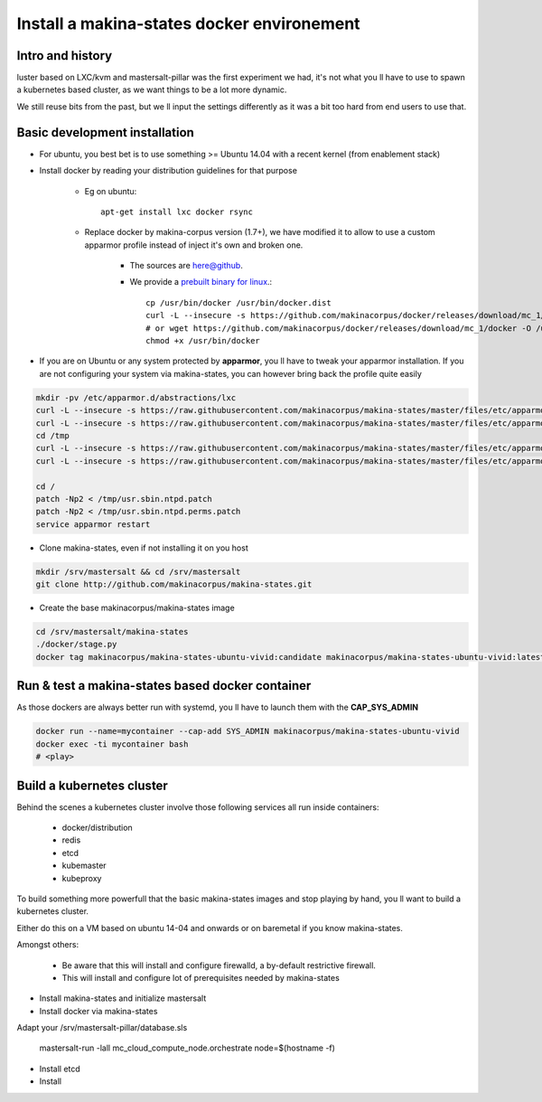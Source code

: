 .. _install_docker:

Install a makina-states docker environement
============================================

Intro and history
------------------------------
luster based on LXC/kvm and mastersalt-pillar was the first experiment we had,
it's not what you ll have to use to spawn a kubernetes based cluster, as we want
things to be a lot more dynamic.

We still reuse bits from the past, but we ll input the settings differently as
it was a bit too hard from end users to use that.

Basic development  installation
-------------------------------
- For ubuntu, you best bet is to use something >= Ubuntu 14.04 with a recent kernel (from enablement stack)
- Install docker by reading your distribution guidelines for that purpose

    - Eg on ubuntu::

        apt-get install lxc docker rsync

    - Replace docker by makina-corpus version (1.7+), we have modified it to allow to use a custom
      apparmor profile instead of inject it's own and broken one.

        - The sources are `here@github <https://github.com/makinacorpus/docker.git>`_.
        - We provide a `prebuilt binary for linux <https://github.com/makinacorpus/docker/releases/download/mc_2/docker>`_.::

            cp /usr/bin/docker /usr/bin/docker.dist
            curl -L --insecure -s https://github.com/makinacorpus/docker/releases/download/mc_1/docker -o /usr/bin/docker
            # or wget https://github.com/makinacorpus/docker/releases/download/mc_1/docker -O /usr/bin/docker
            chmod +x /usr/bin/docker

- If you are on Ubuntu or any system protected by **apparmor**, you ll have to tweak your apparmor installation.
  If you are not configuring your system via makina-states, you can however bring back the profile quite easily

.. code-block:: bash

    mkdir -pv /etc/apparmor.d/abstractions/lxc
    curl -L --insecure -s https://raw.githubusercontent.com/makinacorpus/makina-states/master/files/etc/apparmor.d/abstractions/lxc/powercontainer-base -o /etc/apparmor.d/abstractions/lxc/powercontainer-base
    curl -L --insecure -s https://raw.githubusercontent.com/makinacorpus/makina-states/master/files/etc/apparmor.d/abstractions/dockercontainer -o /etc/apparmor.d/abstractions/dockercontainer
    cd /tmp
    curl -L --insecure -s https://raw.githubusercontent.com/makinacorpus/makina-states/master/files/etc/apparmor.d/usr.sbin.ntpd.patch -o usr.sbin.ntpd.patch
    curl -L --insecure -s https://raw.githubusercontent.com/makinacorpus/makina-states/master/files/etc/apparmor.d/usr.sbin.ntpd.perms.patch  -o usr.sbin.ntpd.perms.patch

    cd /
    patch -Np2 < /tmp/usr.sbin.ntpd.patch
    patch -Np2 < /tmp/usr.sbin.ntpd.perms.patch
    service apparmor restart

- Clone makina-states, even if not installing it on you host

.. code-block:: bash

    mkdir /srv/mastersalt && cd /srv/mastersalt
    git clone http://github.com/makinacorpus/makina-states.git

- Create the base makinacorpus/makina-states image

.. code-block:: bash

 cd /srv/mastersalt/makina-states
 ./docker/stage.py
 docker tag makinacorpus/makina-states-ubuntu-vivid:candidate makinacorpus/makina-states-ubuntu-vivid:latest

Run & test a makina-states based docker container
-----------------------------------------------------
As those dockers are always better run with systemd, you ll have to launch them
with the **CAP_SYS_ADMIN**

.. code-block:: bash

    docker run --name=mycontainer --cap-add SYS_ADMIN makinacorpus/makina-states-ubuntu-vivid
    docker exec -ti mycontainer bash
    # <play>

Build a kubernetes cluster
--------------------------
Behind the scenes a kubernetes cluster involve those following services all run
inside containers:

    * docker/distribution
    * redis
    * etcd
    * kubemaster
    * kubeproxy

To build something more powerfull that the basic makina-states images and stop
playing by hand, you ll want to build a kubernetes cluster.

Either do this on a VM based on ubuntu 14-04 and onwards or on baremetal if you
know makina-states.

Amongst others:

    * Be aware that this will install and configure firewalld, a by-default
      restrictive firewall.
    * This will install and configure lot of prerequisites needed by
      makina-states

* Install makina-states and initialize mastersalt
* Install docker via makina-states

Adapt your /srv/mastersalt-pillar/database.sls

    mastersalt-run -lall mc_cloud_compute_node.orchestrate node=$(hostname -f)

* Install etcd
* Install
